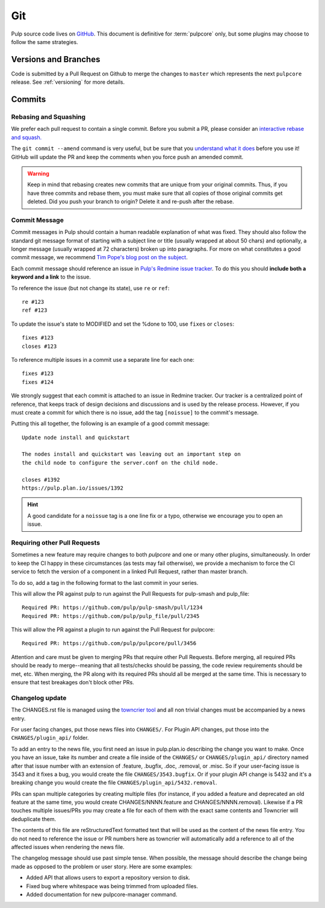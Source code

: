 Git
===

Pulp source code lives on `GitHub <https://github.com/pulp/pulpcore>`_. This document is definitive
for :term:`pulpcore` only, but some plugins may choose to follow the same strategies.

.. _git-branch:

Versions and Branches
---------------------

Code is submitted by a Pull Request on Github to merge the changes to ``master`` which represents
the next ``pulpcore`` release. See :ref:`versioning` for more details.


Commits
-------

.. _rebase:

Rebasing and Squashing
**********************

We prefer each pull request to contain a single commit. Before you submit a PR, please consider an
`interactive rebase and squash.
<https://github.com/edx/edx-platform/wiki/How-to-Rebase-a-Pull-Request>`_

The ``git commit --amend`` command is very useful, but be sure that you `understand what it does
<https://www.atlassian.com/git/tutorials/rewriting-history/git-commit--amend>`_ before you use it!
GitHub will update the PR and keep the comments when you force push an amended commit.

.. warning::
   Keep in mind that rebasing creates new commits that are unique from your
   original commits. Thus, if you have three commits and rebase them, you must
   make sure that all copies of those original commits get deleted. Did you push
   your branch to origin? Delete it and re-push after the rebase.

.. _commit-message:

Commit Message
**************

Commit messages in Pulp should contain a human readable explanation of what was fixed.  They should
also follow the standard git message format of starting with a subject line or title (usually
wrapped at about 50 chars) and optionally, a longer message (usually wrapped at 72 characters)
broken up into paragraphs. For more on what constitutes a good commit message, we recommend `Tim
Pope's blog post on the subject
<http://tbaggery.com/2008/04/19/a-note-about-git-commit-messages.html>`_.

Each commit message should reference an issue in `Pulp's Redmine issue tracker
<https://pulp.plan.io>`_. To do this you should **include both a keyword and a link** to the issue.

To reference the issue (but not change its state), use ``re`` or ``ref``::

    re #123
    ref #123

To update the issue's state to MODIFIED and set the %done to 100, use
``fixes`` or ``closes``::

    fixes #123
    closes #123

To reference multiple issues in a commit use a separate line for each one::

    fixes #123
    fixes #124

We strongly suggest that each commit is attached to an issue in Redmine tracker. Our tracker is
a centralized point of reference, that keeps track of design decisions and discussions and is used
by the release process. However, if you must create a commit for which there is no issue,
add the tag ``[noissue]`` to the commit's message.

Putting this all together, the following is an example of a good commit message::

    Update node install and quickstart

    The nodes install and quickstart was leaving out an important step on
    the child node to configure the server.conf on the child node.

    closes #1392
    https://pulp.plan.io/issues/1392

.. hint::

   A good candidate for a ``noissue`` tag is a one line fix or a typo, otherwise we encourage
   you to open an issue.


.. _requiring-other-pull-requests

Requiring other Pull Requests
*****************************

Sometimes a new feature may require changes to both `pulpcore` and one or many other plugins,
simultaneously. In order to keep the CI happy in these circumstances (as tests may fail otherwise),
we provide a mechanism to force the CI service to fetch the version of a component in a linked
Pull Request, rather than master branch.

To do so, add a tag in the following format to the last commit in your series.

This will allow the PR against pulp to run against the Pull Requests for pulp-smash and pulp_file::

    Required PR: https://github.com/pulp/pulp-smash/pull/1234
    Required PR: https://github.com/pulp/pulp_file/pull/2345

This will allow the PR against a plugin to run against the Pull Request for pulpcore::

    Required PR: https://github.com/pulp/pulpcore/pull/3456

Attention and care must be given to merging PRs that require other Pull Requests. Before merging,
all required PRs should be ready to merge--meaning that all tests/checks should be passing, the code
review requirements should be met, etc. When merging, the PR along with its required PRs should all
be merged at the same time. This is necessary to ensure that test breakages don't block other PRs.


.. _changelog-update:

Changelog update
****************

The CHANGES.rst file is managed using the `towncrier tool <https://github.com/hawkowl/towncrier>`_
and all non trivial changes must be accompanied by a news entry.

For user facing changes, put those news files into ``CHANGES/``. For Plugin API changes, put those
into the ``CHANGES/plugin_api/`` folder.

To add an entry to the news file, you first need an issue in pulp.plan.io describing the change you
want to make. Once you have an issue, take its number and create a file inside of the ``CHANGES/``
or ``CHANGES/plugin_api/`` directory named after that issue number with an extension of .feature,
.bugfix, .doc, .removal, or .misc. So if your user-facing issue is 3543 and it fixes a bug, you
would create the file ``CHANGES/3543.bugfix``. Or if your plugin API change is 5432 and it's a
breaking change you would create the file ``CHANGES/plugin_api/5432.removal``.

PRs can span multiple categories by creating multiple files (for instance, if you added a feature
and deprecated an old feature at the same time, you would create CHANGES/NNNN.feature and
CHANGES/NNNN.removal). Likewise if a PR touches multiple issues/PRs you may create a file for each
of them with the exact same contents and Towncrier will deduplicate them.

The contents of this file are reStructuredText formatted text that will be used as the content of
the news file entry. You do not need to reference the issue or PR numbers here as towncrier will
automatically add a reference to all of the affected issues when rendering the news file.

The changelog message should use past simple tense. When possible, the message should describe the
change being made as opposed to the problem or user story. Here are some examples:

- Added API that allows users to export a repository version to disk.
- Fixed bug where whitespace was being trimmed from uploaded files.
- Added documentation for new pulpcore-manager command.
